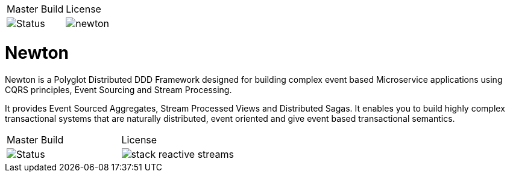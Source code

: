 |===
| Master Build | License
| image:https://img.shields.io/teamcity/http/teamcity.simplicityitself.com/e/OpenSource_Newton_PublishSnapshot.svg[Status]
| image:https://img.shields.io/github/license/muoncore/newton.svg[]
|===

# Newton

Newton is a Polyglot Distributed DDD Framework designed for building complex event based Microservice applications using CQRS principles, Event Sourcing and Stream Processing. 

It provides Event Sourced Aggregates, Stream Processed Views and Distributed Sagas. It enables you to build highly complex transactional systems that are naturally distributed, event oriented and give event based transactional semantics.

|===
| Master Build | License
| image:https://img.shields.io/teamcity/http/teamcity.simplicityitself.com/e/OpenSource_MuonReleases_Libraries_StackStreamSnapshot.svg[Status]
| image:https://img.shields.io/github/license/muoncore/stack-reactive-streams.svg[]
|===

